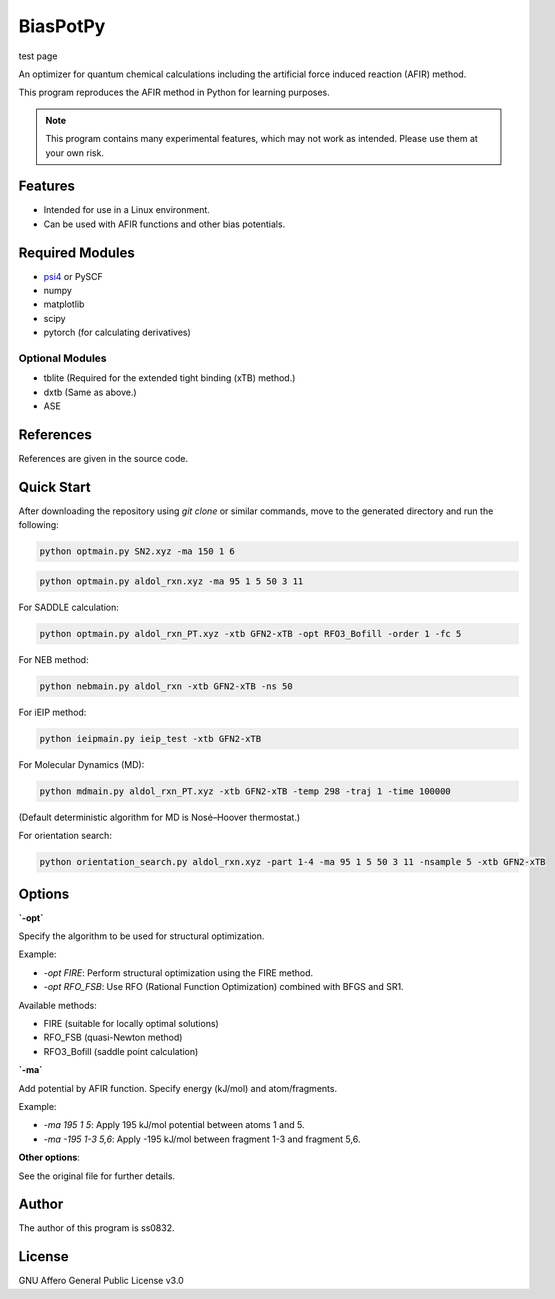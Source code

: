 BiasPotPy
=========

test page

An optimizer for quantum chemical calculations including the artificial force induced reaction (AFIR) method.

This program reproduces the AFIR method in Python for learning purposes.

.. note::
    This program contains many experimental features, which may not work as intended. Please use them at your own risk.

Features
--------

- Intended for use in a Linux environment.
- Can be used with AFIR functions and other bias potentials.

Required Modules
----------------

- `psi4 <https://psicode.org/>`_ or PySCF
- numpy
- matplotlib
- scipy
- pytorch (for calculating derivatives)

Optional Modules
~~~~~~~~~~~~~~~~

- tblite (Required for the extended tight binding (xTB) method.)
- dxtb (Same as above.)
- ASE

References
----------

References are given in the source code.

Quick Start 
-----

After downloading the repository using `git clone` or similar commands, move to the generated directory and run the following:

.. code-block:: bash

    python optmain.py SN2.xyz -ma 150 1 6

.. code-block:: bash

    python optmain.py aldol_rxn.xyz -ma 95 1 5 50 3 11

For SADDLE calculation:

.. code-block:: bash

    python optmain.py aldol_rxn_PT.xyz -xtb GFN2-xTB -opt RFO3_Bofill -order 1 -fc 5

For NEB method:

.. code-block:: bash

    python nebmain.py aldol_rxn -xtb GFN2-xTB -ns 50 

For iEIP method:

.. code-block:: bash

    python ieipmain.py ieip_test -xtb GFN2-xTB 

For Molecular Dynamics (MD):

.. code-block:: bash

    python mdmain.py aldol_rxn_PT.xyz -xtb GFN2-xTB -temp 298 -traj 1 -time 100000

(Default deterministic algorithm for MD is Nosé–Hoover thermostat.)

For orientation search:

.. code-block:: bash

    python orientation_search.py aldol_rxn.xyz -part 1-4 -ma 95 1 5 50 3 11 -nsample 5 -xtb GFN2-xTB 


Options
-------

**`-opt`**

Specify the algorithm to be used for structural optimization.

Example:

- `-opt FIRE`: Perform structural optimization using the FIRE method.
- `-opt RFO_FSB`: Use RFO (Rational Function Optimization) combined with BFGS and SR1.

Available methods:

- FIRE (suitable for locally optimal solutions)
- RFO_FSB (quasi-Newton method)
- RFO3_Bofill (saddle point calculation)

**`-ma`**

Add potential by AFIR function. Specify energy (kJ/mol) and atom/fragments.

Example:

- `-ma 195 1 5`: Apply 195 kJ/mol potential between atoms 1 and 5.
- `-ma -195 1-3 5,6`: Apply -195 kJ/mol between fragment 1-3 and fragment 5,6.

**Other options**:

See the original file for further details.

Author
------

The author of this program is ss0832.

License
-------

GNU Affero General Public License v3.0

